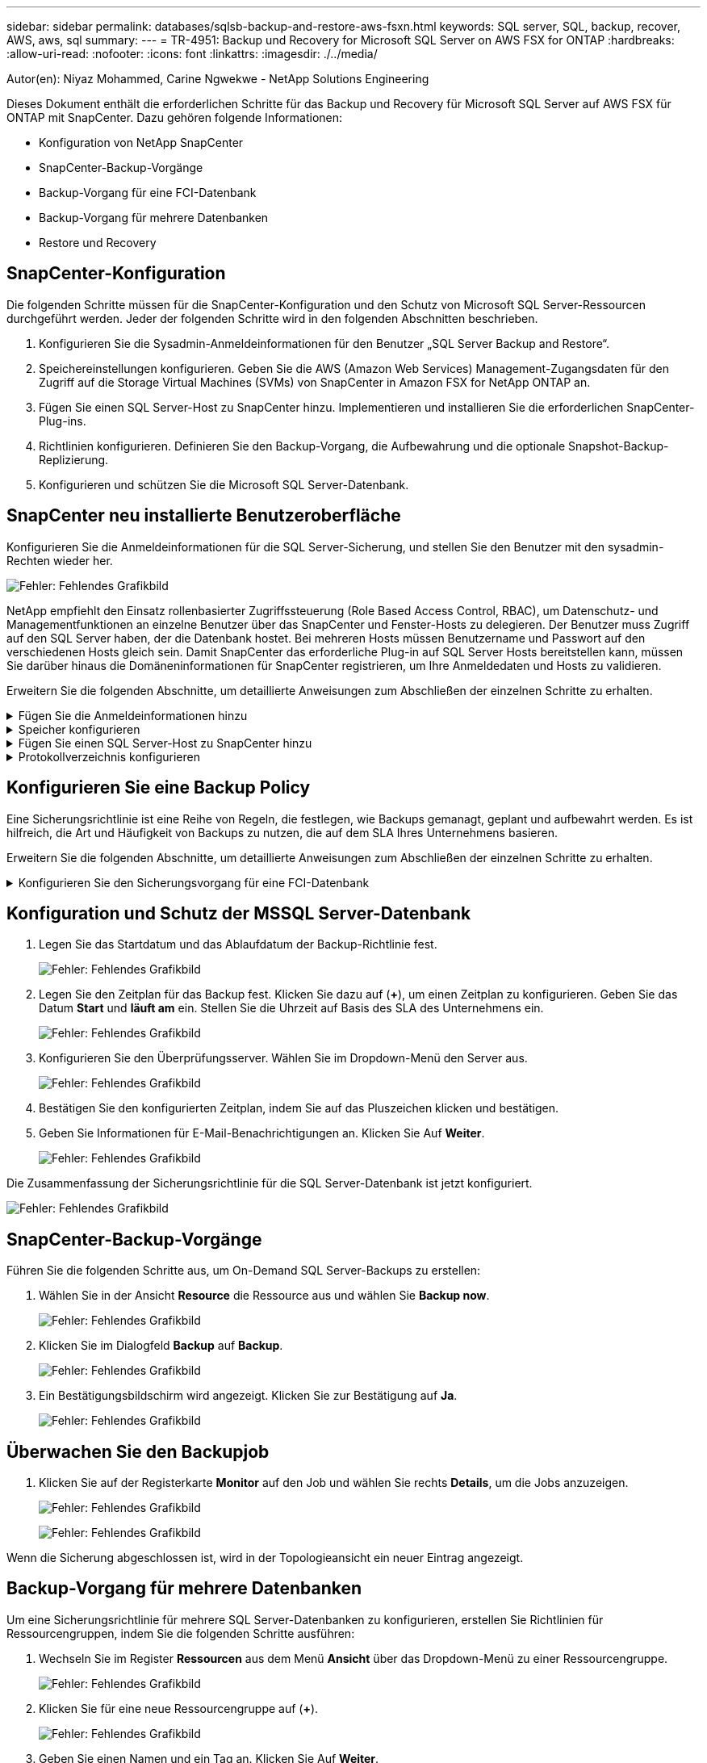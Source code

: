 ---
sidebar: sidebar 
permalink: databases/sqlsb-backup-and-restore-aws-fsxn.html 
keywords: SQL server, SQL, backup, recover, AWS, aws, sql 
summary:  
---
= TR-4951: Backup und Recovery for Microsoft SQL Server on AWS FSX for ONTAP
:hardbreaks:
:allow-uri-read: 
:nofooter: 
:icons: font
:linkattrs: 
:imagesdir: ./../media/


[role="lead"]
Autor(en): Niyaz Mohammed, Carine Ngwekwe - NetApp Solutions Engineering

Dieses Dokument enthält die erforderlichen Schritte für das Backup und Recovery für Microsoft SQL Server auf AWS FSX für ONTAP mit SnapCenter. Dazu gehören folgende Informationen:

* Konfiguration von NetApp SnapCenter
* SnapCenter-Backup-Vorgänge
* Backup-Vorgang für eine FCI-Datenbank
* Backup-Vorgang für mehrere Datenbanken
* Restore und Recovery




== SnapCenter-Konfiguration

Die folgenden Schritte müssen für die SnapCenter-Konfiguration und den Schutz von Microsoft SQL Server-Ressourcen durchgeführt werden. Jeder der folgenden Schritte wird in den folgenden Abschnitten beschrieben.

. Konfigurieren Sie die Sysadmin-Anmeldeinformationen für den Benutzer „SQL Server Backup and Restore“.
. Speichereinstellungen konfigurieren. Geben Sie die AWS (Amazon Web Services) Management-Zugangsdaten für den Zugriff auf die Storage Virtual Machines (SVMs) von SnapCenter in Amazon FSX for NetApp ONTAP an.
. Fügen Sie einen SQL Server-Host zu SnapCenter hinzu. Implementieren und installieren Sie die erforderlichen SnapCenter-Plug-ins.
. Richtlinien konfigurieren. Definieren Sie den Backup-Vorgang, die Aufbewahrung und die optionale Snapshot-Backup-Replizierung.
. Konfigurieren und schützen Sie die Microsoft SQL Server-Datenbank.




== SnapCenter neu installierte Benutzeroberfläche

Konfigurieren Sie die Anmeldeinformationen für die SQL Server-Sicherung, und stellen Sie den Benutzer mit den sysadmin-Rechten wieder her.

image:sqlsb-aws-image1.png["Fehler: Fehlendes Grafikbild"]

NetApp empfiehlt den Einsatz rollenbasierter Zugriffssteuerung (Role Based Access Control, RBAC), um Datenschutz- und Managementfunktionen an einzelne Benutzer über das SnapCenter und Fenster-Hosts zu delegieren. Der Benutzer muss Zugriff auf den SQL Server haben, der die Datenbank hostet. Bei mehreren Hosts müssen Benutzername und Passwort auf den verschiedenen Hosts gleich sein. Damit SnapCenter das erforderliche Plug-in auf SQL Server Hosts bereitstellen kann, müssen Sie darüber hinaus die Domäneninformationen für SnapCenter registrieren, um Ihre Anmeldedaten und Hosts zu validieren.

Erweitern Sie die folgenden Abschnitte, um detaillierte Anweisungen zum Abschließen der einzelnen Schritte zu erhalten.

.Fügen Sie die Anmeldeinformationen hinzu
[%collapsible]
====
Gehen Sie zu *Einstellungen*, wählen Sie *Anmeldeinformationen* und klicken Sie auf (*+*).

image:sqlsb-aws-image2.png["Fehler: Fehlendes Grafikbild"]

Der neue Benutzer muss über Administratorrechte auf dem SQL Server-Host verfügen.

image:sqlsb-aws-image3.png["Fehler: Fehlendes Grafikbild"]

====
.Speicher konfigurieren
[%collapsible]
====
Gehen Sie wie folgt vor, um Speicher in SnapCenter zu konfigurieren:

. Wählen Sie in der SnapCenter-Benutzeroberfläche *Speichersysteme* aus. Es gibt zwei Speichertypen, *ONTAP SVM* und *ONTAP Cluster*. Standardmäßig ist der Speichertyp *ONTAP SVM*.
. Klicken Sie auf (*+*), um die Informationen zum Speichersystem hinzuzufügen.
+
image:sqlsb-aws-image4.png["Fehler: Fehlendes Grafikbild"]

. Stellen Sie den * FSX für ONTAP-Management*-Endpunkt bereit.
+
image:sqlsb-aws-image5.png["Fehler: Fehlendes Grafikbild"]

. Die SVM ist jetzt in SnapCenter konfiguriert.
+
image:sqlsb-aws-image6.png["Fehler: Fehlendes Grafikbild"]



====
.Fügen Sie einen SQL Server-Host zu SnapCenter hinzu
[%collapsible]
====
Führen Sie die folgenden Schritte aus, um einen SQL Server-Host hinzuzufügen:

. Klicken Sie auf der Registerkarte Host auf (*+*), um den Microsoft SQL Server-Host hinzuzufügen.
+
image:sqlsb-aws-image7.png["Fehler: Fehlendes Grafikbild"]

. Geben Sie den vollständig qualifizierten Domänennamen (FQDN) oder die IP-Adresse des Remote-Hosts an.
+

NOTE: Die Anmeldeinformationen werden standardmäßig ausgefüllt.

. Wählen Sie die Option für Microsoft Windows und Microsoft SQL Server aus, und senden Sie sie anschließend ab.
+
image:sqlsb-aws-image8.png["Fehler: Fehlendes Grafikbild"]



Die SQL Server-Pakete werden installiert.

image:sqlsb-aws-image9.png["Fehler: Fehlendes Grafikbild"]

. Nachdem die Installation abgeschlossen ist, gehen Sie auf die Registerkarte *Ressource*, um zu überprüfen, ob alle FSX für ONTAP iSCSI-Volumes vorhanden sind.
+
image:sqlsb-aws-image10.png["Fehler: Fehlendes Grafikbild"]



====
.Protokollverzeichnis konfigurieren
[%collapsible]
====
Führen Sie zum Konfigurieren eines Host-Protokollverzeichnisses die folgenden Schritte aus:

. Aktivieren Sie das Kontrollkästchen. Eine neue Registerkarte wird geöffnet.
+
image:sqlsb-aws-image11.png["Fehler: Fehlendes Grafikbild"]

. Klicken Sie auf den Link *configure log Directory*.
+
image:sqlsb-aws-image12.png["Fehler: Fehlendes Grafikbild"]

. Wählen Sie das Laufwerk für das Host-Protokollverzeichnis und das Protokollverzeichnis der FCI-Instanz aus. Klicken Sie Auf *Speichern*. Wiederholen Sie denselben Prozess für den zweiten Node im Cluster. Schließen Sie das Fenster.
+
image:sqlsb-aws-image13.png["Fehler: Fehlendes Grafikbild"]



Der Host befindet sich jetzt im Status „aktiv“.

image:sqlsb-aws-image14.png["Fehler: Fehlendes Grafikbild"]

. Auf der Registerkarte *Ressourcen* haben wir alle Server und Datenbanken.
+
image:sqlsb-aws-image15.png["Fehler: Fehlendes Grafikbild"]



====


== Konfigurieren Sie eine Backup Policy

Eine Sicherungsrichtlinie ist eine Reihe von Regeln, die festlegen, wie Backups gemanagt, geplant und aufbewahrt werden. Es ist hilfreich, die Art und Häufigkeit von Backups zu nutzen, die auf dem SLA Ihres Unternehmens basieren.

Erweitern Sie die folgenden Abschnitte, um detaillierte Anweisungen zum Abschließen der einzelnen Schritte zu erhalten.

.Konfigurieren Sie den Sicherungsvorgang für eine FCI-Datenbank
[%collapsible]
====
Führen Sie die folgenden Schritte aus, um eine Sicherungsrichtlinie für eine FCI-Datenbank zu konfigurieren:

. Gehen Sie zu *Einstellungen* und wählen Sie *Richtlinien* oben links. Klicken Sie dann auf *Neu*.
+
image:sqlsb-aws-image16.png["Fehler: Fehlendes Grafikbild"]

. Geben Sie den Richtliniennamen und eine Beschreibung ein. Klicken Sie Auf *Weiter*.
+
image:sqlsb-aws-image17.png["Fehler: Fehlendes Grafikbild"]

. Wählen Sie *Full Backup* als Sicherungstyp.
+
image:sqlsb-aws-image18.png["Fehler: Fehlendes Grafikbild"]

. Wählen Sie die Zeitplanhäufigkeit aus (dies basiert auf dem Unternehmens-SLA). Klicken Sie Auf *Weiter*.
+
image:sqlsb-aws-image19.png["Fehler: Fehlendes Grafikbild"]

. Konfigurieren Sie die Aufbewahrungseinstellungen für das Backup.
+
image:sqlsb-aws-image20.png["Fehler: Fehlendes Grafikbild"]

. Konfigurieren der Replikationsoptionen.
+
image:sqlsb-aws-image21.png["Fehler: Fehlendes Grafikbild"]

. Geben Sie ein Skript zum Ausführen vor und nach der Ausführung eines Backupjobs an (falls vorhanden).
+
image:sqlsb-aws-image22.png["Fehler: Fehlendes Grafikbild"]

. Überprüfung auf Basis des Backup-Zeitplans durchführen.
+
image:sqlsb-aws-image23.png["Fehler: Fehlendes Grafikbild"]

. Die Seite *Summary* enthält Details zur Backup Policy. Etwaige Fehler können hier korrigiert werden.
+
image:sqlsb-aws-image24.png["Fehler: Fehlendes Grafikbild"]



====


== Konfiguration und Schutz der MSSQL Server-Datenbank

. Legen Sie das Startdatum und das Ablaufdatum der Backup-Richtlinie fest.
+
image:sqlsb-aws-image25.png["Fehler: Fehlendes Grafikbild"]

. Legen Sie den Zeitplan für das Backup fest. Klicken Sie dazu auf (*+*), um einen Zeitplan zu konfigurieren. Geben Sie das Datum *Start* und *läuft am* ein. Stellen Sie die Uhrzeit auf Basis des SLA des Unternehmens ein.
+
image:sqlsb-aws-image26.png["Fehler: Fehlendes Grafikbild"]

. Konfigurieren Sie den Überprüfungsserver. Wählen Sie im Dropdown-Menü den Server aus.
+
image:sqlsb-aws-image27.png["Fehler: Fehlendes Grafikbild"]

. Bestätigen Sie den konfigurierten Zeitplan, indem Sie auf das Pluszeichen klicken und bestätigen.
. Geben Sie Informationen für E-Mail-Benachrichtigungen an. Klicken Sie Auf *Weiter*.
+
image:sqlsb-aws-image28.png["Fehler: Fehlendes Grafikbild"]



Die Zusammenfassung der Sicherungsrichtlinie für die SQL Server-Datenbank ist jetzt konfiguriert.

image:sqlsb-aws-image29.png["Fehler: Fehlendes Grafikbild"]



== SnapCenter-Backup-Vorgänge

Führen Sie die folgenden Schritte aus, um On-Demand SQL Server-Backups zu erstellen:

. Wählen Sie in der Ansicht *Resource* die Ressource aus und wählen Sie *Backup now*.
+
image:sqlsb-aws-image30.png["Fehler: Fehlendes Grafikbild"]

. Klicken Sie im Dialogfeld *Backup* auf *Backup*.
+
image:sqlsb-aws-image31.png["Fehler: Fehlendes Grafikbild"]

. Ein Bestätigungsbildschirm wird angezeigt. Klicken Sie zur Bestätigung auf *Ja*.
+
image:sqlsb-aws-image32.png["Fehler: Fehlendes Grafikbild"]





== Überwachen Sie den Backupjob

. Klicken Sie auf der Registerkarte *Monitor* auf den Job und wählen Sie rechts *Details*, um die Jobs anzuzeigen.
+
image:sqlsb-aws-image33.png["Fehler: Fehlendes Grafikbild"]

+
image:sqlsb-aws-image34.png["Fehler: Fehlendes Grafikbild"]



Wenn die Sicherung abgeschlossen ist, wird in der Topologieansicht ein neuer Eintrag angezeigt.



== Backup-Vorgang für mehrere Datenbanken

Um eine Sicherungsrichtlinie für mehrere SQL Server-Datenbanken zu konfigurieren, erstellen Sie Richtlinien für Ressourcengruppen, indem Sie die folgenden Schritte ausführen:

. Wechseln Sie im Register *Ressourcen* aus dem Menü *Ansicht* über das Dropdown-Menü zu einer Ressourcengruppe.
+
image:sqlsb-aws-image35.png["Fehler: Fehlendes Grafikbild"]

. Klicken Sie für eine neue Ressourcengruppe auf (*+*).
+
image:sqlsb-aws-image36.png["Fehler: Fehlendes Grafikbild"]

. Geben Sie einen Namen und ein Tag an. Klicken Sie Auf *Weiter*.
+
image:sqlsb-aws-image37.png["Fehler: Fehlendes Grafikbild"]

. Ressourcen zur Ressourcengruppe hinzufügen:
+
** *Host.* Wählen Sie den Server aus dem Dropdown-Menü, das die Datenbank hostet.
** *Ressourcentyp.* Wählen Sie aus dem Dropdown-Menü *Datenbank*.
** *SQL Server-Instanz.* Wählen Sie den Server aus.
+
image:sqlsb-aws-image38.png["Fehler: Fehlendes Grafikbild"]

+
Die Option *Option* Auto wählt alle Ressourcen aus demselben Speichervolume aus* ist standardmäßig ausgewählt. Deaktivieren Sie die Option und wählen Sie nur die Datenbanken aus, die Sie der Ressourcengruppe hinzufügen möchten. Klicken Sie auf den Pfeil, den Sie hinzufügen möchten, und klicken Sie auf *Weiter*.

+
image:sqlsb-aws-image39.png["Fehler: Fehlendes Grafikbild"]



. Klicken Sie in den Richtlinien auf (*+*).
+
image:sqlsb-aws-image40.png["Fehler: Fehlendes Grafikbild"]

. Geben Sie den Richtliniennamen der Ressourcengruppe ein.
+
image:sqlsb-aws-image41.png["Fehler: Fehlendes Grafikbild"]

. Wählen Sie *Full Backup* und die Zeitplanhäufigkeit je nach SLA Ihres Unternehmens.
+
image:sqlsb-aws-image42.png["Fehler: Fehlendes Grafikbild"]

. Konfigurieren Sie die Aufbewahrungseinstellungen.
+
image:sqlsb-aws-image43.png["Fehler: Fehlendes Grafikbild"]

. Konfigurieren der Replikationsoptionen.
+
image:sqlsb-aws-image44.png["Fehler: Fehlendes Grafikbild"]

. Konfigurieren Sie die Skripte, die vor der Durchführung eines Backups ausgeführt werden sollen. Klicken Sie Auf *Weiter*.
+
image:sqlsb-aws-image45.png["Fehler: Fehlendes Grafikbild"]

. Bestätigen Sie die Verifizierung für die folgenden Backup-Pläne.
+
image:sqlsb-aws-image46.png["Fehler: Fehlendes Grafikbild"]

. Überprüfen Sie auf der Seite *Summary* die Informationen, und klicken Sie auf *Finish*.
+
image:sqlsb-aws-image47.png["Fehler: Fehlendes Grafikbild"]





== Konfigurieren und sichern Sie mehrere SQL Server-Datenbanken

. Klicken Sie auf das (*+*)-Zeichen, um das Startdatum und das Ablaufdatum zu konfigurieren.
+
image:sqlsb-aws-image48.png["Fehler: Fehlendes Grafikbild"]

. Stellen Sie die Uhrzeit ein.
+
image:sqlsb-aws-image49.png["Fehler: Fehlendes Grafikbild"]

+
image:sqlsb-aws-image50.png["Fehler: Fehlendes Grafikbild"]

. Wählen Sie auf der Registerkarte *Verifizierung* den Server aus, konfigurieren Sie den Zeitplan und klicken Sie auf *Weiter*.
+
image:sqlsb-aws-image51.png["Fehler: Fehlendes Grafikbild"]

. Konfigurieren Sie Benachrichtigungen zum Senden einer E-Mail.
+
image:sqlsb-aws-image52.png["Fehler: Fehlendes Grafikbild"]



Die Richtlinie ist jetzt für das Backup mehrerer SQL Server-Datenbanken konfiguriert.

image:sqlsb-aws-image53.png["Fehler: Fehlendes Grafikbild"]



== On-Demand-Backups für mehrere SQL Server-Datenbanken werden ausgelöst

. Wählen Sie auf der Registerkarte *Ressource* die Option Ansicht. Wählen Sie im Dropdown-Menü *Ressourcengruppe* aus.
+
image:sqlsb-aws-image54.png["Fehler: Fehlendes Grafikbild"]

. Wählen Sie den Namen der Ressourcengruppe aus.
. Klicken Sie oben rechts auf *Backup now*.
+
image:sqlsb-aws-image55.png["Fehler: Fehlendes Grafikbild"]

. Ein neues Fenster wird geöffnet. Klicken Sie auf das Kontrollkästchen *nach Sicherung prüfen* und dann auf Sicherung.
+
image:sqlsb-aws-image56.png["Fehler: Fehlendes Grafikbild"]

. Eine Bestätigungsmeldung wird angezeigt. Klicken Sie Auf *Ja*.
+
image:sqlsb-aws-image57.png["Fehler: Fehlendes Grafikbild"]





== Überwachen von Backup-Jobs für mehrere Datenbanken

Klicken Sie in der linken Navigationsleiste auf *Monitor*, wählen Sie den Sicherungsauftrag aus und klicken Sie auf *Details*, um den Auftragsfortschritt anzuzeigen.

image:sqlsb-aws-image58.png["Fehler: Fehlendes Grafikbild"]

Klicken Sie auf die Registerkarte *Ressource*, um die Zeit anzuzeigen, die für den Abschluss der Sicherung benötigt wird.

image:sqlsb-aws-image59.png["Fehler: Fehlendes Grafikbild"]



== Transaktions-Log-Backup für mehrere Datenbank-Backups

SnapCenter unterstützt die vollständigen, überzeichneten und einfachen Wiederherstellungsmodelle. Der einfache Wiederherstellungsmodus unterstützt keine Sicherung von Transaktionsprotokollen.

Führen Sie die folgenden Schritte aus, um ein Backup des Transaktionsprotokolls durchzuführen:

. Ändern Sie auf der Registerkarte *Ressourcen* das Ansichtsmenü von *Datenbank* in *Ressourcengruppe*.
+
image:sqlsb-aws-image60.png["Fehler: Fehlendes Grafikbild"]

. Wählen Sie die erstellte Richtlinie für die Ressourcengruppe aus.
. Wählen Sie oben rechts *Ressourcengruppe ändern*.
+
image:sqlsb-aws-image61.png["Fehler: Fehlendes Grafikbild"]

. Im Abschnitt *Name* werden standardmäßig der Name und das Tag der Sicherungsrichtlinie angegeben. Klicken Sie Auf *Weiter*.
+
Auf der Registerkarte *Resources* werden die Basen hervorgehoben, für die die Backup-Policy für Transaktionen konfiguriert werden soll.

+
image:sqlsb-aws-image62.png["Fehler: Fehlendes Grafikbild"]

. Geben Sie den Richtliniennamen ein.
+
image:sqlsb-aws-image63.png["Fehler: Fehlendes Grafikbild"]

. Wählen Sie die SQL Server-Backup-Optionen aus.
. Wählen Sie Protokollsicherung.
. Legen Sie das Zeitplanintervall auf der Grundlage der RTO Ihres Unternehmens fest. Klicken Sie Auf *Weiter*.
+
image:sqlsb-aws-image64.png["Fehler: Fehlendes Grafikbild"]

. Konfigurieren Sie die Aufbewahrungseinstellungen für das Protokoll-Backup. Klicken Sie Auf *Weiter*.
+
image:sqlsb-aws-image65.png["Fehler: Fehlendes Grafikbild"]

. (Optional) Konfigurieren Sie die Replikationsoptionen.
+
image:sqlsb-aws-image66.png["Fehler: Fehlendes Grafikbild"]

. (Optional) Konfigurieren Sie alle Skripte, die ausgeführt werden sollen, bevor Sie einen Backupjob ausführen.
+
image:sqlsb-aws-image67.png["Fehler: Fehlendes Grafikbild"]

. (Optional) Konfigurieren Sie die Backup-Verifikation.
+
image:sqlsb-aws-image68.png["Fehler: Fehlendes Grafikbild"]

. Klicken Sie auf der Seite *Zusammenfassung* auf *Fertig stellen*.
+
image:sqlsb-aws-image69.png["Fehler: Fehlendes Grafikbild"]





== Konfiguration und Schutz mehrerer MSSQL Server-Datenbanken

. Klicken Sie auf die neu erstellte Backup-Richtlinie für das Transaktionsprotokoll.
+
image:sqlsb-aws-image70.png["Fehler: Fehlendes Grafikbild"]

. Stellen Sie das Datum *Start* und *läuft am* ein.
. Geben Sie die Häufigkeit der Backup-Richtlinie für Protokolle in Abhängigkeit von SLA, RTP und RPO ein. Klicken Sie auf OK.
+
image:sqlsb-aws-image71.png["Fehler: Fehlendes Grafikbild"]

. Sie können beide Richtlinien sehen. Klicken Sie Auf *Weiter*.
+
image:sqlsb-aws-image72.png["Fehler: Fehlendes Grafikbild"]

. Konfigurieren Sie den Überprüfungsserver.
+
image:sqlsb-aws-image73.png["Fehler: Fehlendes Grafikbild"]

. Konfigurieren Sie die E-Mail-Benachrichtigung.
+
image:sqlsb-aws-image74.png["Fehler: Fehlendes Grafikbild"]

. Klicken Sie auf der Seite *Zusammenfassung* auf *Fertig stellen*.
+
image:sqlsb-aws-image75.png["Fehler: Fehlendes Grafikbild"]





== Auslösung einer On-Demand-Transaktions-Log-Sicherung für mehrere SQL Server-Datenbanken

Führen Sie die folgenden Schritte aus, um ein On-Demand-Backup des Transaktionsprotokolls für mehrere SQL-Server-Datenbanken auszulösen:

. Wählen Sie auf der neu erstellten Richtlinienseite oben rechts auf der Seite die Option *Jetzt sichern* aus.
+
image:sqlsb-aws-image76.png["Fehler: Fehlendes Grafikbild"]

. Wählen Sie im Popup-Fenster auf der Registerkarte *Policy* das Dropdown-Menü aus, wählen Sie die Sicherungsrichtlinie aus und konfigurieren Sie die Sicherung des Transaktionsprotokolls.
+
image:sqlsb-aws-image77.png["Fehler: Fehlendes Grafikbild"]

. Klicken Sie Auf *Backup*. Ein neues Fenster wird angezeigt.
. Klicken Sie auf *Ja*, um die Sicherungsrichtlinie zu bestätigen.
+
image:sqlsb-aws-image78.png["Fehler: Fehlendes Grafikbild"]





== Monitoring

Wechseln Sie zur Registerkarte *Monitoring* und überwachen Sie den Fortschritt des Backupjobs.

image:sqlsb-aws-image79.png["Fehler: Fehlendes Grafikbild"]



== Restore und Recovery

Lesen Sie die folgenden Voraussetzungen, die für die Wiederherstellung einer SQL Server-Datenbank in SnapCenter erforderlich sind.

* Die Zielinstanz muss online sein und ausgeführt werden, bevor ein Wiederherstellungsauftrag abgeschlossen ist.
* SnapCenter-Vorgänge, die für die Ausführung für die SQL Server-Datenbank geplant sind, müssen deaktiviert werden, einschließlich aller Aufgaben, die auf Remote Management- oder Remote Verification-Servern geplant sind.
* Wenn Sie benutzerdefinierte Protokollverzeichnis-Backups auf einem alternativen Host wiederherstellen, müssen auf dem SnapCenter-Server und dem Plugin-Host dieselbe SnapCenter-Version installiert sein.
* Sie können die Systemdatenbank auf einem alternativen Host wiederherstellen.
* SnapCenter kann eine Datenbank in einem Windows Cluster wiederherstellen, ohne die SQL Server Cluster Gruppe offline zu schalten.




== Wiederherstellen gelöschter Tabellen in einer SQL Server-Datenbank zu einem bestimmten Zeitpunkt

Führen Sie die folgenden Schritte aus, um eine SQL Server-Datenbank auf einen bestimmten Zeitpunkt wiederherzustellen:

. Der folgende Screenshot zeigt den Anfangsstatus der SQL Server-Datenbank vor den gelöschten Tabellen.
+
image:sqlsb-aws-image80.png["Fehler: Fehlendes Grafikbild"]

+
Der Screenshot zeigt, dass 20 Zeilen aus der Tabelle gelöscht wurden.

+
image:sqlsb-aws-image81.png["Fehler: Fehlendes Grafikbild"]

. Melden Sie sich beim SnapCenter-Server an. Wählen Sie auf der Registerkarte *Ressourcen* die Datenbank aus.
+
image:sqlsb-aws-image82.png["Fehler: Fehlendes Grafikbild"]

. Wählen Sie die letzte Sicherung aus.
. Wählen Sie auf der rechten Seite *Wiederherstellen*.
+
image:sqlsb-aws-image83.png["Fehler: Fehlendes Grafikbild"]

. Ein neues Fenster wird angezeigt. Wählen Sie die Option * Wiederherstellen*.
. Stellen Sie die Datenbank auf demselben Host wieder her, auf dem das Backup erstellt wurde. Klicken Sie Auf *Weiter*.
+
image:sqlsb-aws-image84.png["Fehler: Fehlendes Grafikbild"]

. Wählen Sie für den Typ *Recovery* *Alle Protokollsicherungen* aus. Klicken Sie Auf *Weiter*.
+
image:sqlsb-aws-image85.png["Fehler: Fehlendes Grafikbild"]

+
image:sqlsb-aws-image86.png["Fehler: Fehlendes Grafikbild"]



*Optionen vor der Wiederherstellung:*

. Wählen Sie die Option *beim Wiederherstellen die Datenbank mit dem gleichen Namen überschreiben*. Klicken Sie Auf *Weiter*.
+
image:sqlsb-aws-image87.png["Fehler: Fehlendes Grafikbild"]



*Optionen nach der Wiederherstellung:*

. Wählen Sie die Option *operativ, aber nicht verfügbar für die Wiederherstellung zusätzlicher Transaktions-Logs*. Klicken Sie Auf *Weiter*.
+
image:sqlsb-aws-image88.png["Fehler: Fehlendes Grafikbild"]

. Geben Sie die E-Mail-Einstellungen an. Klicken Sie Auf *Weiter*.
+
image:sqlsb-aws-image89.png["Fehler: Fehlendes Grafikbild"]

. Klicken Sie auf der Seite *Zusammenfassung* auf *Fertig stellen*.
+
image:sqlsb-aws-image90.png["Fehler: Fehlendes Grafikbild"]





== Überwachen des Wiederherstellungsfortschritts

. Klicken Sie auf der Registerkarte *Überwachung* auf die Details des Wiederherstellungsjobs, um den Fortschritt des Wiederherstellungsjobs anzuzeigen.
+
image:sqlsb-aws-image91.png["Fehler: Fehlendes Grafikbild"]

. Stellen Sie die Jobdetails wieder her.
+
image:sqlsb-aws-image92.png["Fehler: Fehlendes Grafikbild"]

. Zurück zum SQL Server-Host > Datenbank > Tabelle vorhanden.
+
image:sqlsb-aws-image93.png["Fehler: Fehlendes Grafikbild"]





== Wo Sie weitere Informationen finden

Sehen Sie sich die folgenden Dokumente und/oder Websites an, um mehr über die in diesem Dokument beschriebenen Informationen zu erfahren:

* https://["TR-4714: Best Practices Guide für Microsoft SQL Server mit NetApp SnapCenter"^]
+
https://["https://www.netapp.com/pdf.html?item=/media/12400-tr4714pdf.pdf"^]

* https://["Anforderungen für das Wiederherstellen einer Datenbank"^]
+
https://["https://docs.netapp.com/us-en/snapcenter-45/protect-scsql/concept_requirements_for_restoring_a_database.html"^]

* Allgemeines zu geklonten Datenbank-Lebenszyklen
+
https://["https://library.netapp.com/ecmdocs/ECMP1217281/html/GUID-4631AFF4-64FE-4190-931E-690FCADA5963.html"^]


